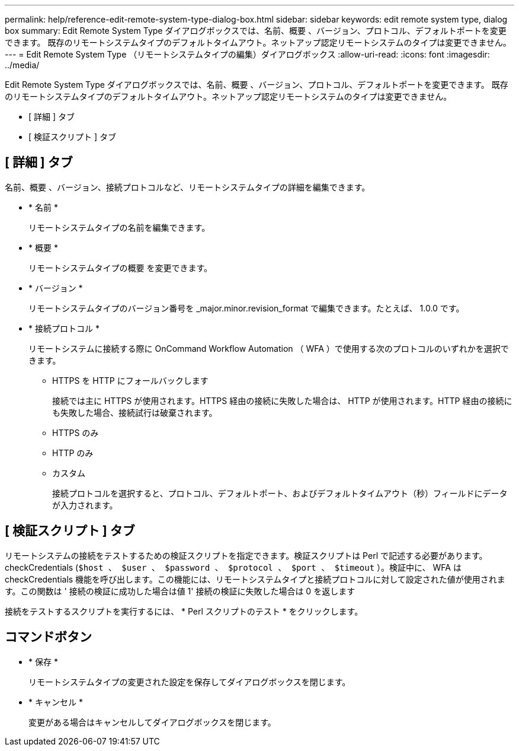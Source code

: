 ---
permalink: help/reference-edit-remote-system-type-dialog-box.html 
sidebar: sidebar 
keywords: edit remote system type, dialog box 
summary: Edit Remote System Type ダイアログボックスでは、名前、概要 、バージョン、プロトコル、デフォルトポートを変更できます。 既存のリモートシステムタイプのデフォルトタイムアウト。ネットアップ認定リモートシステムのタイプは変更できません。 
---
= Edit Remote System Type （リモートシステムタイプの編集）ダイアログボックス
:allow-uri-read: 
:icons: font
:imagesdir: ../media/


[role="lead"]
Edit Remote System Type ダイアログボックスでは、名前、概要 、バージョン、プロトコル、デフォルトポートを変更できます。 既存のリモートシステムタイプのデフォルトタイムアウト。ネットアップ認定リモートシステムのタイプは変更できません。

* [ 詳細 ] タブ
* [ 検証スクリプト ] タブ




== [ 詳細 ] タブ

名前、概要 、バージョン、接続プロトコルなど、リモートシステムタイプの詳細を編集できます。

* * 名前 *
+
リモートシステムタイプの名前を編集できます。

* * 概要 *
+
リモートシステムタイプの概要 を変更できます。

* * バージョン *
+
リモートシステムタイプのバージョン番号を _major.minor.revision_format で編集できます。たとえば、 1.0.0 です。

* * 接続プロトコル *
+
リモートシステムに接続する際に OnCommand Workflow Automation （ WFA ）で使用する次のプロトコルのいずれかを選択できます。

+
** HTTPS を HTTP にフォールバックします
+
接続では主に HTTPS が使用されます。HTTPS 経由の接続に失敗した場合は、 HTTP が使用されます。HTTP 経由の接続にも失敗した場合、接続試行は破棄されます。

** HTTPS のみ
** HTTP のみ
** カスタム
+
接続プロトコルを選択すると、プロトコル、デフォルトポート、およびデフォルトタイムアウト（秒）フィールドにデータが入力されます。







== [ 検証スクリプト ] タブ

リモートシステムの接続をテストするための検証スクリプトを指定できます。検証スクリプトは Perl で記述する必要があります。 checkCredentials (`$host 、 $user 、 $password 、 $protocol 、 $port 、 $timeout` ）。検証中に、 WFA は checkCredentials 機能を呼び出します。この機能には、リモートシステムタイプと接続プロトコルに対して設定された値が使用されます。この関数は ' 接続の検証に成功した場合は値 1' 接続の検証に失敗した場合は 0 を返します

接続をテストするスクリプトを実行するには、 * Perl スクリプトのテスト * をクリックします。



== コマンドボタン

* * 保存 *
+
リモートシステムタイプの変更された設定を保存してダイアログボックスを閉じます。

* * キャンセル *
+
変更がある場合はキャンセルしてダイアログボックスを閉じます。


